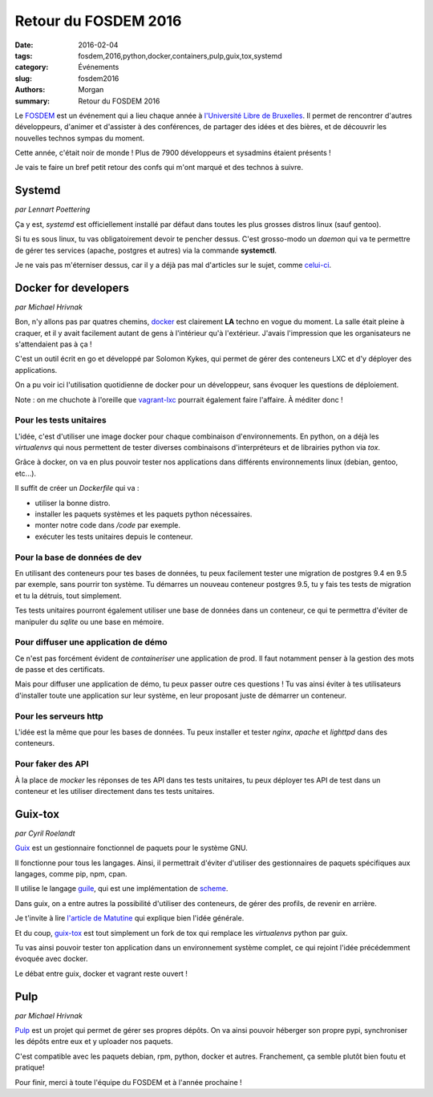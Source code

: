 Retour du FOSDEM 2016
#####################

:date: 2016-02-04
:tags: fosdem,2016,python,docker,containers,pulp,guix,tox,systemd
:category: Événements
:slug: fosdem2016
:authors: Morgan
:summary: Retour du FOSDEM 2016

.. image:: ./images/fosdem.png
    :alt: FOSDEM
    :align: right

Le `FOSDEM <https://fosdem.org/>`_ est un événement qui a lieu chaque année à
`l'Université Libre de Bruxelles <http://www.ulb.ac.be/>`_.
Il permet de rencontrer d'autres développeurs, d'animer et
d'assister à des conférences, de partager des idées et des bières, et de
découvrir les nouvelles technos sympas du moment.

Cette année, c'était noir de monde ! Plus de 7900 développeurs et sysadmins étaient
présents !

Je vais te faire un bref petit retour des confs qui m'ont marqué et des technos
à suivre.


Systemd
=======
*par Lennart Poettering*

Ça y est, *systemd* est officiellement installé par défaut dans toutes les plus
grosses distros linux (sauf gentoo).

Si tu es sous linux, tu vas obligatoirement devoir te pencher dessus.
C'est grosso-modo un *daemon* qui va te permettre de gérer tes services
(apache, postgres et autres) via la commande **systemctl**.

Je ne vais pas m'éterniser dessus, car il y a déjà pas mal d'articles sur le sujet,
comme `celui-ci <http://linuxfr.org/news/systemd-l-init-martyrise-l-init-bafoue-mais-l-init-libere>`_.


Docker for developers
=====================
*par Michael Hrivnak*

Bon, n'y allons pas par quatres chemins, `docker <https://www.docker.com/>`_ est
clairement **LA** techno en vogue du moment. La salle était pleine à craquer, et
il y avait facilement autant de gens à l'intérieur qu'à l'extérieur. J'avais
l'impression que les organisateurs ne s'attendaient pas à ça !

C'est un outil écrit en go et développé par Solomon Kykes, qui permet de gérer
des conteneurs LXC et d'y déployer des applications.

On a pu voir ici l'utilisation quotidienne de docker pour un développeur, sans
évoquer les questions de déploiement.

Note : on me chuchote à l'oreille que `vagrant-lxc <https://github.com/fgrehm/vagrant-lxc>`_
pourrait également faire l'affaire. À méditer donc !

Pour les tests unitaires
-------------------------

L'idée, c'est d'utiliser une image docker pour chaque combinaison
d'environnements. En python, on a déjà les *virtualenvs* qui nous
permettent de tester diverses combinaisons d'interpréteurs et de librairies
python via *tox*.

Grâce à docker, on va en plus pouvoir tester nos applications dans différents
environnements linux (debian, gentoo, etc...).

Il suffit de créer un *Dockerfile* qui va :

* utiliser la bonne distro.
* installer les paquets systèmes et les paquets python nécessaires.
* monter notre code dans */code* par exemple.
* exécuter les tests unitaires depuis le conteneur.

Pour la base de données de dev
------------------------------

En utilisant des conteneurs pour tes bases de données, tu peux facilement
tester une migration de postgres 9.4 en 9.5 par exemple, sans pourrir ton système.
Tu démarres un nouveau conteneur postgres 9.5, tu y fais tes tests de migration
et tu la détruis, tout simplement.

Tes tests unitaires pourront également utiliser une base de données dans un
conteneur, ce qui te permettra d'éviter de manipuler du *sqlite* ou une base en
mémoire.

Pour diffuser une application de démo
-------------------------------------

Ce n'est pas forcément évident de *containeriser* une application de prod.
Il faut notamment penser à la gestion des mots de passe et des certificats.

Mais pour diffuser une application de démo, tu peux passer outre ces questions !
Tu vas ainsi éviter à tes utilisateurs d'installer toute une application sur leur
système, en leur proposant juste de démarrer un conteneur.

Pour les serveurs http
----------------------

L'idée est la même que pour les bases de données. Tu peux installer et tester
*nginx*, *apache* et *lighttpd* dans des conteneurs.

Pour faker des API
-------------------

À la place de *mocker* les réponses de tes API dans tes tests unitaires, tu
peux déployer tes API de test dans un conteneur et les utiliser directement dans
tes tests unitaires.

Guix-tox
========
*par Cyril Roelandt*

`Guix <https://www.gnu.org/software/guix/>`_ est un gestionnaire fonctionnel de
paquets pour le système GNU.

Il fonctionne pour tous les langages. Ainsi, il permettrait d'éviter d'utiliser
des gestionnaires de paquets spécifiques aux langages, comme pip, npm, cpan.

Il utilise le langage `guile <http://www.gnu.org/software/guile/>`_, qui est
une implémentation de `scheme <http://schemers.org/>`_.

Dans guix, on a entre autres la possibilité d'utiliser des conteneurs, de gérer
des profils, de revenir en arrière.

Je t'invite à lire `l'article de Matutine <http://matutine.cmoi.cc/2015/11/14/installer-guix-le-gestionnaire-de-paquets-distro-venv-universel-et-container.html>`_
qui explique bien l'idée générale.

Et du coup, `guix-tox <https://git.framasoft.org/Steap/guix-tox>`_ est tout
simplement un fork de tox qui remplace les *virtualenvs* python par guix.

Tu vas ainsi pouvoir tester ton application dans un environnement système
complet, ce qui rejoint l'idée précédemment évoquée avec docker.

Le débat entre guix, docker et vagrant reste ouvert !

Pulp
====
*par Michael Hrivnak*

`Pulp <http://www.pulpproject.org/>`_ est un projet qui permet de gérer ses propres
dépôts. On va ainsi pouvoir héberger son propre pypi, synchroniser les dépôts
entre eux et y uploader nos paquets.

C'est compatible avec les paquets debian, rpm, python, docker et autres.
Franchement, ça semble plutôt bien foutu et pratique!

Pour finir, merci à toute l'équipe du FOSDEM et à l'année prochaine !
